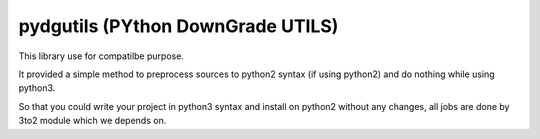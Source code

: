 pydgutils (PYthon DownGrade UTILS)
----------------------------------------

This library use for compatilbe purpose.

It provided a simple method to preprocess sources to python2 syntax (if
using python2) and do nothing while using python3.

So that you could write your project in python3 syntax and install on python2
without any changes, all jobs are done by 3to2 module which we depends on.
